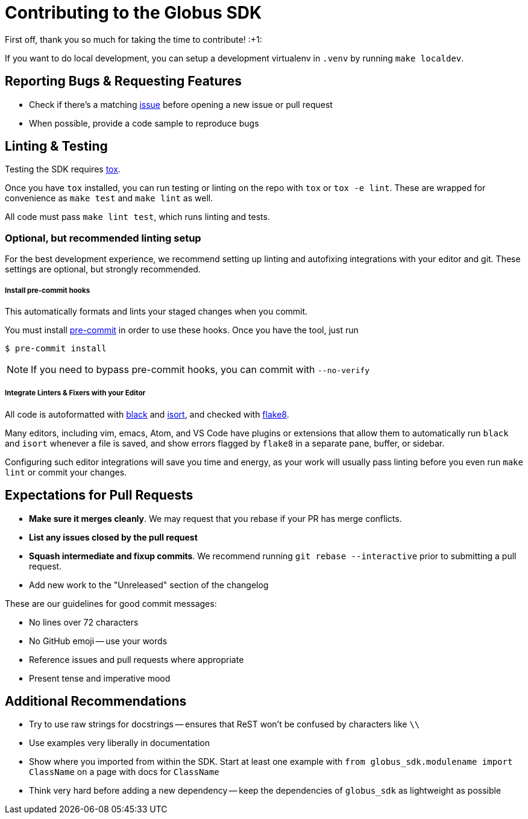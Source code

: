 Contributing to the Globus SDK
==============================

First off, thank you so much for taking the time to contribute! :+1:

If you want to do local development, you can setup a development virtualenv in
`.venv` by running `make localdev`.

Reporting Bugs & Requesting Features
------------------------------------

  - Check if there's a matching
      https://github.com/globus/globus-sdk-python/issues[issue]
      before opening a new issue or pull request
  - When possible, provide a code sample to reproduce bugs

Linting & Testing
-----------------

Testing the SDK requires https://tox.readthedocs.io/en/latest/[tox].

Once you have `tox` installed, you can run testing or linting on the repo
with `tox` or `tox -e lint`. These are wrapped for convenience as `make test`
and `make lint` as well.

All code must pass `make lint test`, which runs linting and tests.

Optional, but recommended linting setup
~~~~~~~~~~~~~~~~~~~~~~~~~~~~~~~~~~~~~~~

For the best development experience, we recommend setting up linting and
autofixing integrations with your editor and git. These settings are optional,
but strongly recommended.

Install pre-commit hooks
++++++++++++++++++++++++

This automatically formats and lints your staged changes when you commit.

You must install https://pre-commit.com/[pre-commit] in order to use these
hooks. Once you have the tool, just run

    $ pre-commit install

NOTE: If you need to bypass pre-commit hooks, you can commit with `--no-verify`

Integrate Linters & Fixers with your Editor
+++++++++++++++++++++++++++++++++++++++++++

All code is autoformatted with https://github.com/ambv/black[black] and
https://github.com/timothycrosley/isort[isort], and checked with
https://flake8.pycqa.org/[flake8].

Many editors, including vim, emacs, Atom, and VS Code have plugins or
extensions that allow them to automatically run `black` and `isort` whenever a
file is saved, and show errors flagged by `flake8` in a separate pane, buffer,
or sidebar.

Configuring such editor integrations will save you time and energy, as your
work will usually pass linting before you even run `make lint` or commit your
changes.

Expectations for Pull Requests
------------------------------

  - *Make sure it merges cleanly*. We may request that you rebase if your PR
      has merge conflicts.
  - *List any issues closed by the pull request*
  - *Squash intermediate and fixup commits*. We recommend running
    `git rebase --interactive` prior to submitting a pull request.
  - Add new work to the "Unreleased" section of the changelog

These are our guidelines for good commit messages:

  - No lines over 72 characters
  - No GitHub emoji -- use your words
  - Reference issues and pull requests where appropriate
  - Present tense and imperative mood

Additional Recommendations
--------------------------

  - Try to use raw strings for docstrings -- ensures that ReST won't be
      confused by characters like `\\`
  - Use examples very liberally in documentation
  - Show where you imported from within the SDK. Start at least one example with
      `from globus_sdk.modulename import ClassName` on a page with docs for
      `ClassName`
  - Think very hard before adding a new dependency -- keep the dependencies of
      `globus_sdk` as lightweight as possible
